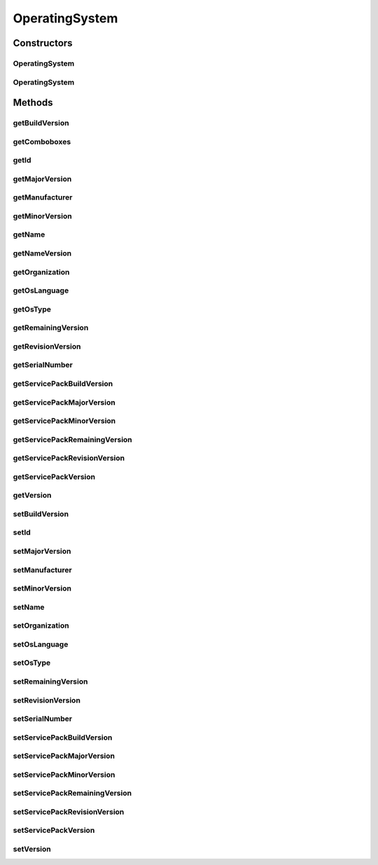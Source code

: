 .. java:import:: java.util Map

.. java:import:: java.util TreeMap

.. java:import:: javax.persistence Column

.. java:import:: javax.persistence Entity

.. java:import:: javax.persistence GeneratedValue

.. java:import:: javax.persistence GenerationType

.. java:import:: javax.persistence Id

.. java:import:: javax.persistence SequenceGenerator

.. java:import:: javax.persistence Table

.. java:import:: org.hibernate.annotations Type

.. java:import:: com.ncr ATMMonitoring.utils.Operation

.. java:import:: com.ncr.agent.baseData.os.module OperatingSystemPojo

OperatingSystem
===============

.. java:package:: com.ncr.ATMMonitoring.pojo
   :noindex:

.. java:type:: @Entity @Table public class OperatingSystem

   The OperatingSystem Pojo.

   :author: Jorge López Fernández (lopez.fernandez.jorge@gmail.com)

Constructors
------------
OperatingSystem
^^^^^^^^^^^^^^^

.. java:constructor:: public OperatingSystem()
   :outertype: OperatingSystem

   Instantiates a new operating system.

OperatingSystem
^^^^^^^^^^^^^^^

.. java:constructor:: public OperatingSystem(OperatingSystemPojo os)
   :outertype: OperatingSystem

   Instantiates a new operating system with the given operating system data from the agent.

   :param os: the os

Methods
-------
getBuildVersion
^^^^^^^^^^^^^^^

.. java:method:: public Integer getBuildVersion()
   :outertype: OperatingSystem

   Gets the builds the version.

   :return: the buildVersion

getComboboxes
^^^^^^^^^^^^^

.. java:method:: public static Map<String, Map> getComboboxes()
   :outertype: OperatingSystem

   Gets the comboboxes data for the query GUI.

   :return: the comboboxes data

getId
^^^^^

.. java:method:: public Integer getId()
   :outertype: OperatingSystem

   Gets the id.

   :return: the id

getMajorVersion
^^^^^^^^^^^^^^^

.. java:method:: public Integer getMajorVersion()
   :outertype: OperatingSystem

   Gets the major version.

   :return: the majorVersion

getManufacturer
^^^^^^^^^^^^^^^

.. java:method:: public String getManufacturer()
   :outertype: OperatingSystem

   Gets the manufacturer.

   :return: the manufacturer

getMinorVersion
^^^^^^^^^^^^^^^

.. java:method:: public Integer getMinorVersion()
   :outertype: OperatingSystem

   Gets the minor version.

   :return: the minorVersion

getName
^^^^^^^

.. java:method:: public String getName()
   :outertype: OperatingSystem

   Gets the name.

   :return: the name

getNameVersion
^^^^^^^^^^^^^^

.. java:method:: public String getNameVersion()
   :outertype: OperatingSystem

   Gets the name version.

   :return: the name and version concatenated

getOrganization
^^^^^^^^^^^^^^^

.. java:method:: public String getOrganization()
   :outertype: OperatingSystem

   Gets the organization.

   :return: the organization

getOsLanguage
^^^^^^^^^^^^^

.. java:method:: public String getOsLanguage()
   :outertype: OperatingSystem

   Gets the os language.

   :return: the oSLanguage

getOsType
^^^^^^^^^

.. java:method:: public String getOsType()
   :outertype: OperatingSystem

   Gets the os type.

   :return: the oSType

getRemainingVersion
^^^^^^^^^^^^^^^^^^^

.. java:method:: public String getRemainingVersion()
   :outertype: OperatingSystem

   Gets the remaining version.

   :return: the remainingVersion

getRevisionVersion
^^^^^^^^^^^^^^^^^^

.. java:method:: public Integer getRevisionVersion()
   :outertype: OperatingSystem

   Gets the revision version.

   :return: the revisionVersion

getSerialNumber
^^^^^^^^^^^^^^^

.. java:method:: public String getSerialNumber()
   :outertype: OperatingSystem

   Gets the serial number.

   :return: the serialNumber

getServicePackBuildVersion
^^^^^^^^^^^^^^^^^^^^^^^^^^

.. java:method:: public Integer getServicePackBuildVersion()
   :outertype: OperatingSystem

   Gets the service pack build version.

   :return: the servicePackBuildVersion

getServicePackMajorVersion
^^^^^^^^^^^^^^^^^^^^^^^^^^

.. java:method:: public Integer getServicePackMajorVersion()
   :outertype: OperatingSystem

   Gets the service pack major version.

   :return: the servicePackMajorVersion

getServicePackMinorVersion
^^^^^^^^^^^^^^^^^^^^^^^^^^

.. java:method:: public Integer getServicePackMinorVersion()
   :outertype: OperatingSystem

   Gets the service pack minor version.

   :return: the servicePackMinorVersion

getServicePackRemainingVersion
^^^^^^^^^^^^^^^^^^^^^^^^^^^^^^

.. java:method:: public String getServicePackRemainingVersion()
   :outertype: OperatingSystem

   Gets the service pack remaining version.

   :return: the servicePackRemainingVersion

getServicePackRevisionVersion
^^^^^^^^^^^^^^^^^^^^^^^^^^^^^

.. java:method:: public Integer getServicePackRevisionVersion()
   :outertype: OperatingSystem

   Gets the service pack revision version.

   :return: the servicePackRevisionVersion

getServicePackVersion
^^^^^^^^^^^^^^^^^^^^^

.. java:method:: public String getServicePackVersion()
   :outertype: OperatingSystem

   Gets the service pack version.

   :return: the Service Pack version complete

getVersion
^^^^^^^^^^

.. java:method:: public String getVersion()
   :outertype: OperatingSystem

   Gets the version.

   :return: the version complete

setBuildVersion
^^^^^^^^^^^^^^^

.. java:method:: public void setBuildVersion(Integer buildVersion)
   :outertype: OperatingSystem

   Sets the builds the version.

   :param buildVersion: the buildVersion to set

setId
^^^^^

.. java:method:: public void setId(Integer id)
   :outertype: OperatingSystem

   Sets the id.

   :param id: the id to set

setMajorVersion
^^^^^^^^^^^^^^^

.. java:method:: public void setMajorVersion(Integer majorVersion)
   :outertype: OperatingSystem

   Sets the major version.

   :param majorVersion: the majorVersion to set

setManufacturer
^^^^^^^^^^^^^^^

.. java:method:: public void setManufacturer(String manufacturer)
   :outertype: OperatingSystem

   Sets the manufacturer.

   :param manufacturer: the manufacturer to set

setMinorVersion
^^^^^^^^^^^^^^^

.. java:method:: public void setMinorVersion(Integer minorVersion)
   :outertype: OperatingSystem

   Sets the minor version.

   :param minorVersion: the minorVersion to set

setName
^^^^^^^

.. java:method:: public void setName(String name)
   :outertype: OperatingSystem

   Sets the name.

   :param name: the name to set

setOrganization
^^^^^^^^^^^^^^^

.. java:method:: public void setOrganization(String organization)
   :outertype: OperatingSystem

   Sets the organization.

   :param organization: the organization to set

setOsLanguage
^^^^^^^^^^^^^

.. java:method:: public void setOsLanguage(String oSLanguage)
   :outertype: OperatingSystem

   Sets the os language.

   :param oSLanguage: the oSLanguage to set

setOsType
^^^^^^^^^

.. java:method:: public void setOsType(String oSType)
   :outertype: OperatingSystem

   Sets the os type.

   :param oSType: the oSType to set

setRemainingVersion
^^^^^^^^^^^^^^^^^^^

.. java:method:: public void setRemainingVersion(String remainingVersion)
   :outertype: OperatingSystem

   Sets the remaining version.

   :param remainingVersion: the remainingVersion to set

setRevisionVersion
^^^^^^^^^^^^^^^^^^

.. java:method:: public void setRevisionVersion(Integer revisionVersion)
   :outertype: OperatingSystem

   Sets the revision version.

   :param revisionVersion: the revisionVersion to set

setSerialNumber
^^^^^^^^^^^^^^^

.. java:method:: public void setSerialNumber(String serialNumber)
   :outertype: OperatingSystem

   Sets the serial number.

   :param serialNumber: the serialNumber to set

setServicePackBuildVersion
^^^^^^^^^^^^^^^^^^^^^^^^^^

.. java:method:: public void setServicePackBuildVersion(Integer servicePackBuildVersion)
   :outertype: OperatingSystem

   Sets the service pack build version.

   :param servicePackBuildVersion: the servicePackBuildVersion to set

setServicePackMajorVersion
^^^^^^^^^^^^^^^^^^^^^^^^^^

.. java:method:: public void setServicePackMajorVersion(Integer servicePackMajorVersion)
   :outertype: OperatingSystem

   Sets the service pack major version.

   :param servicePackMajorVersion: the servicePackMajorVersion to set

setServicePackMinorVersion
^^^^^^^^^^^^^^^^^^^^^^^^^^

.. java:method:: public void setServicePackMinorVersion(Integer servicePackMinorVersion)
   :outertype: OperatingSystem

   Sets the service pack minor version.

   :param servicePackMinorVersion: the servicePackMinorVersion to set

setServicePackRemainingVersion
^^^^^^^^^^^^^^^^^^^^^^^^^^^^^^

.. java:method:: public void setServicePackRemainingVersion(String servicePackRemainingVersion)
   :outertype: OperatingSystem

   Sets the service pack remaining version.

   :param servicePackRemainingVersion: the servicePackRemainingVersion to set

setServicePackRevisionVersion
^^^^^^^^^^^^^^^^^^^^^^^^^^^^^

.. java:method:: public void setServicePackRevisionVersion(Integer servicePackRevisionVersion)
   :outertype: OperatingSystem

   Sets the service pack revision version.

   :param servicePackRevisionVersion: the servicePackRevisionVersion to set

setServicePackVersion
^^^^^^^^^^^^^^^^^^^^^

.. java:method:: public void setServicePackVersion(String version)
   :outertype: OperatingSystem

   Sets the service pack version.

   :param version: the complete Service Pack version to set

setVersion
^^^^^^^^^^

.. java:method:: public void setVersion(String version)
   :outertype: OperatingSystem

   Sets the version.

   :param version: the complete version to set

